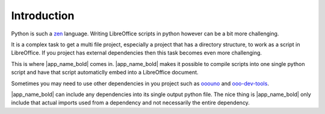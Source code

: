 Introduction
------------

Python is such a zen_ language. Writing LibreOffice scripts in python however
can be a bit more challenging.

It is a complex task to get a multi file project, especially a project that has a directory structure,
to work as a script in LibreOffice.
If you project has external dependencies then this task becomes even more challenging.

This is where |app_name_bold| comes in.
|app_name_bold| makes it possible to compile scripts into one single python script and
have that script automaticlly embed into a LibreOffice document.

Sometimes you may need to use other dependencies in you project such as ooouno_ and ooo-dev-tools_.

|app_name_bold| can include any dependencies into its single output python file.
The nice thing is |app_name_bold| only include that actual imports used from a dependency
and not necessarily the entire dependency.

.. _ooouno: https://pypi.org/project/ooouno/
.. _ooo-dev-tools: https://pypi.org/project/ooo-dev-tools/
.. _zen: https://peps.python.org/pep-0020/